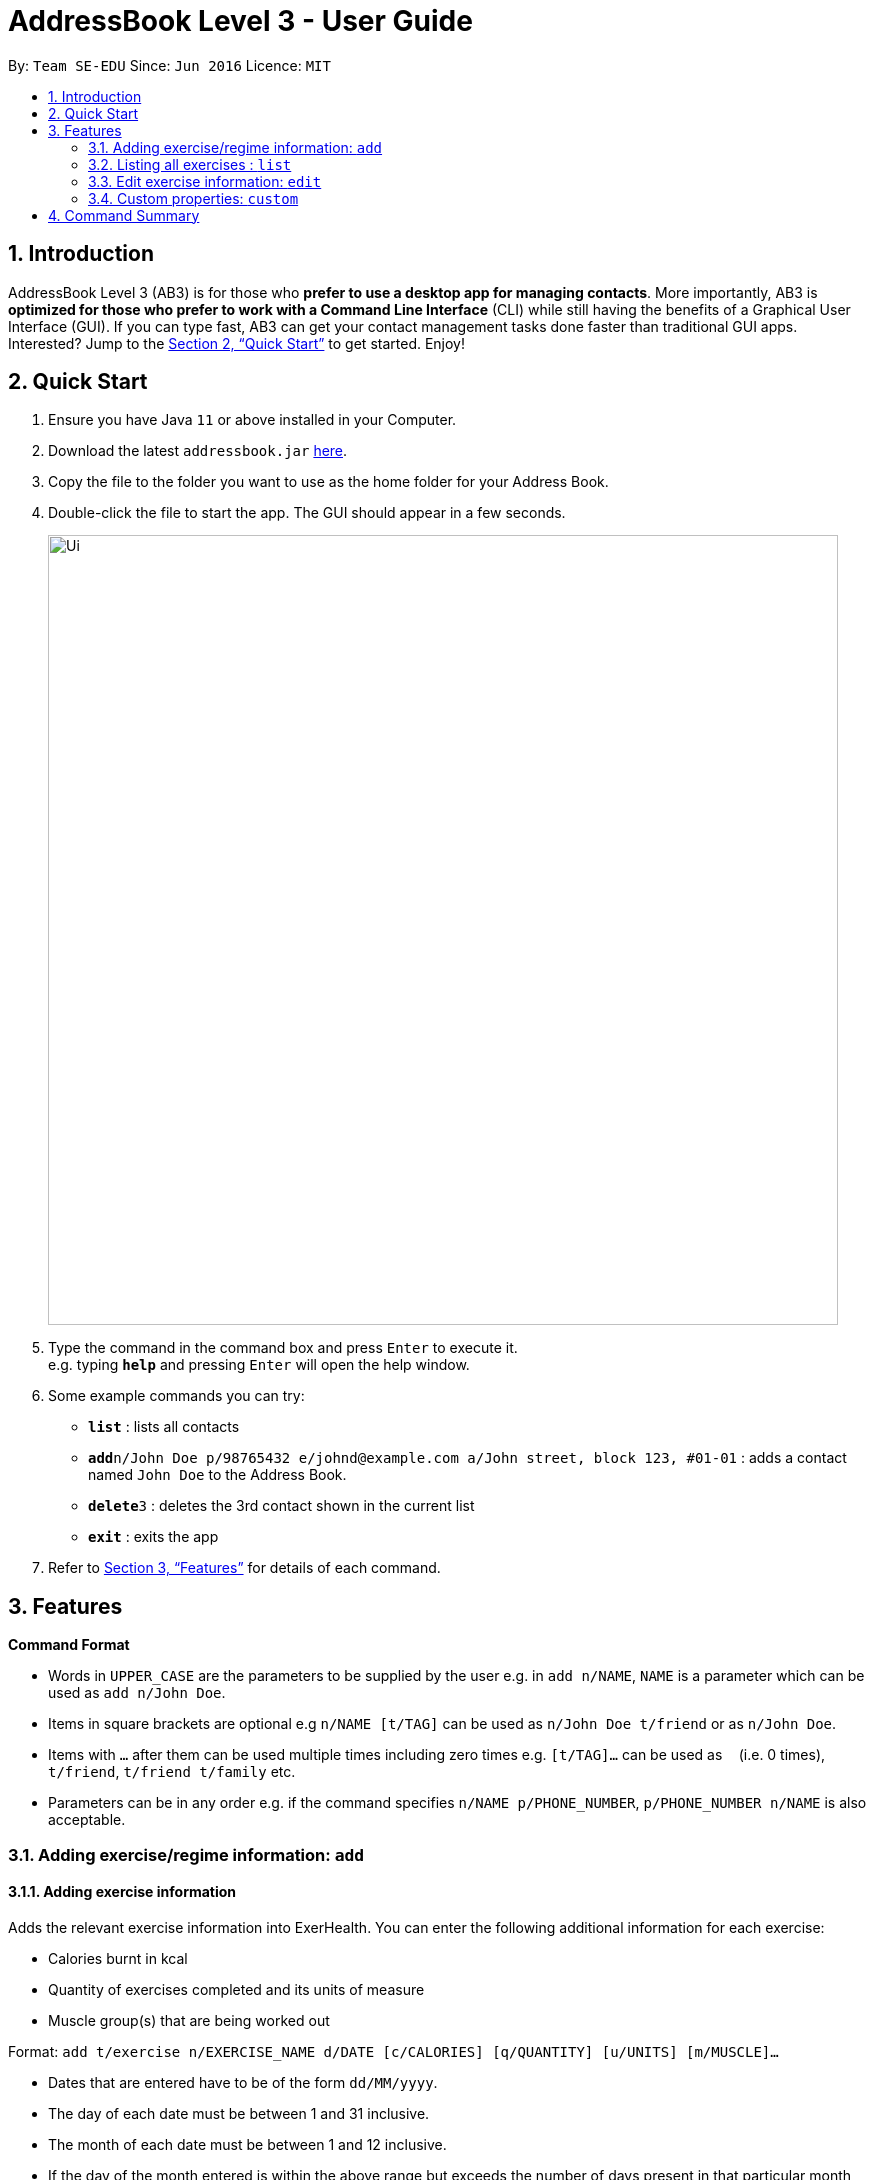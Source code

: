 = AddressBook Level 3 - User Guide
:site-section: UserGuide
:toc:
:toc-title:
:toc-placement: preamble
:sectnums:
:imagesDir: images
:stylesDir: stylesheets
:xrefstyle: full
:experimental:
ifdef::env-github[]
:tip-caption: :bulb:
:note-caption: :information_source:
endif::[]
:repoURL: https://github.com/AY1920S1-CS2103T-T09-2/main/tree/master

By: `Team SE-EDU`      Since: `Jun 2016`      Licence: `MIT`

== Introduction

AddressBook Level 3 (AB3) is for those who *prefer to use a desktop app for managing contacts*. More importantly, AB3 is *optimized for those who prefer to work with a Command Line Interface* (CLI) while still having the benefits of a Graphical User Interface (GUI). If you can type fast, AB3 can get your contact management tasks done faster than traditional GUI apps. Interested? Jump to the <<Quick Start>> to get started. Enjoy!

== Quick Start

.  Ensure you have Java `11` or above installed in your Computer.
.  Download the latest `addressbook.jar` link:{repoURL}/releases[here].
.  Copy the file to the folder you want to use as the home folder for your Address Book.
.  Double-click the file to start the app. The GUI should appear in a few seconds.
+
image::Ui.png[width="790"]
+
.  Type the command in the command box and press kbd:[Enter] to execute it. +
e.g. typing *`help`* and pressing kbd:[Enter] will open the help window.
.  Some example commands you can try:

* *`list`* : lists all contacts
* **`add`**`n/John Doe p/98765432 e/johnd@example.com a/John street, block 123, #01-01` : adds a contact named `John Doe` to the Address Book.
* **`delete`**`3` : deletes the 3rd contact shown in the current list
* *`exit`* : exits the app

.  Refer to <<Features>> for details of each command.

[[Features]]
== Features

====
*Command Format*

* Words in `UPPER_CASE` are the parameters to be supplied by the user e.g. in `add n/NAME`, `NAME` is a parameter which can be used as `add n/John Doe`.
* Items in square brackets are optional e.g `n/NAME [t/TAG]` can be used as `n/John Doe t/friend` or as `n/John Doe`.
* Items with `…`​ after them can be used multiple times including zero times e.g. `[t/TAG]...` can be used as `{nbsp}` (i.e. 0 times), `t/friend`, `t/friend t/family` etc.
* Parameters can be in any order e.g. if the command specifies `n/NAME p/PHONE_NUMBER`, `p/PHONE_NUMBER n/NAME` is also acceptable.
====

=== Adding exercise/regime information: `add`

==== Adding exercise information +

Adds the relevant exercise information into ExerHealth.
You can enter the following additional information for each exercise:

* Calories burnt in kcal
* Quantity of exercises completed and its units of measure
* Muscle group(s) that are being worked out

Format: `add t/exercise n/EXERCISE_NAME d/DATE [c/CALORIES] [q/QUANTITY] [u/UNITS] [m/MUSCLE]...`

****
* Dates that are entered have to be of the form `dd/MM/yyyy`.
* The day of each date must be between 1 and 31 inclusive.
* The month of each date must be between 1 and 12 inclusive.
* If the day of the month entered is within the above range but exceeds the number of days present
in that particular month, the date will be treated as the last day of that particular month e.g. if
`31/02/2019` is entered, it will be treated as `28/02/2019`.
****

Examples:

* `add t/exercise n/Run d/19/09/2019`
* `add t/exercise n/Swimming d/19/09/2019 c/2000`
* `add t/exercise n/Bench press d/19/09/2019 c/500 q/50 u/reps m/Chest`

==== Adding exercises to scheduling regime +

Adds exercises from the exercises you have added into a new exercise regime.
If a regime of the same name already exists, exercises will be added to the same scheduling regime.

Format: `add t/regime [n/REGIME_NAME] [i/INDEX]...`

Example:

* `add t/regime n/power sets i/1 i/2 i/3`

Adds the 1st, 2nd and 3rd exercise in the list to the regime named `power sets`.

* `add t/regime n/cardio i/4`

Adds the 4th exercise in the list to the regime named `cardio`.

=== Listing all exercises : `list`

Retrieves all categories of information - Exercise and Regime - from ExerHealth.

If you provide a category name, only information from that category will be shown.
You can also include start and end dates to restrict the range of dates.
If no dates are supplied, the most recent week of information from each category will be shown.

Format: `list [t/CAT_NAME] [s/START_DATE] [e/END_DATE]`

Example:

* `list`
* `list t/exercise`
* `list t/regime`
* `list t/exercise s/12/12/2019 e/17/12/2019`

=== Edit exercise information: `edit`

Edits the relevant exercise information into ExerHealth.
You can edit all the possible information for exercises except for custom properties.

****
* The date entered for this command must follow the same requirements as that of `add` command.
****

Format: `edit t/exercise i/INDEX [n/EXERCISE_NAME] [d/DATE] [c/CALORIES] [q/QUANTITY] [u/UNITS] [m/MUSCLE]...`

****
* Edits the exercise at the specified `INDEX`. The index refers to the index number shown in the displayed exercise list. The index *must be a positive integer* 1, 2, 3, ...
* At least one of the optional fields must be provided.
* Existing values will be updated to the input values.
****

Example:

* `edit t/exercise i/2 n/Running d/20/09/2019`

Edits the name and the date of the 2nd exercise to `Running` and `20/09/2019` respectively.

* `edit t/exercise i/4 n/Swim d/21/09/2019 c/100`

Edits the name, date and calories burnt of the 4th exercise to `Swim`, `21/09/2019` and `100` respectively.

* `edit t/exercise i/3 n/Bench press d/22/09/2019 c/240 q/10 u/sets m/Chest`

Edits the name, date, calories burnt, quantity, units and muscle group trained of the 3rd exercise to `Bench press`,
`22/09/2019`, `240`, `10`, `sets` and `Chest` respectively.

=== Custom properties: `custom`

==== Adding custom properties

Adds in a custom property which you can define for the exercises.

Once a new custom property is created, you can simply use the short name which you defined for the
property to the `add` and `edit` command to include information for the new property.

****
* You must choose exactly one of the following as the parameter type for your custom property:
`Text`, `Number`, `Date`.
* Every word in the full name of each custom property will be changed to Start Case style, where the first letter of each
word is capitalised with the other letters in lower case e.g. `enD DaTe` will be changed to `End Date`.
* The date entered for the custom properties must follow the same requirements as that of `add` command.
* You need not include the custom properties when adding a new exercise to the app.
****

Format: `custom s/SHORT_NAME f/FULL_NAME p/PARAMETER_TYPE`

Example:

* `custom s/a f/Ratings p/Number`

Creates a `Ratings` property for each exercise.
Information for this property can be updated for each exercise by using `a/NUMBER` in the relevant command where `NUMBER` refers to
a number.

* `custom s/b f/rEmaRk p/Text`

Creates a `Remark` property for each exercise.
Information for this property can be updated for each exercise by using `b/TEXT` in the relevant command where
`TEXT` refers to a non-empty sentence.

* `custom s/c f/End Date p/Date`

Creates a `End Date` property for each exercise.
Information for this property can be updated for each exercise by using `s/DATE` in the relevant command where
`DATE` refers to a date.

Using `Ratings` as an example, you can now perform the following actions after adding it:

* `add t/exercise n/Run d/01/10/2019 a/5`

Adds an exercise with the name `Run`, date `01/10/2019` and ratings `5` into the app.

* `edit t/exercise i/4 a/3`

Edits the ratings of the 4th exercise in the list to `3`.

==== Removing custom properties

Removes a custom property which you have previously defined.
This removes the custom property from all exercises.

[TIP]
`FULL_NAME` denotes the name of the previously defined custom property.

Format: `custom r/FULL_NAME`

Example:

* `custom r/Ratings`
* `custom r/Remark`

== Command Summary

* *Add* : `add t/exercise n/EXERCISE_NAME d/DATE [c/CALORIES] [q/QUANTITY] [u/UNITS] [m/MUSCLE]...` +
e.g. `add t/exercise n/Bench press d/19/09/2019 c/500 q/50 u/reps m/Chest`
* *List* : `list [t/CAT_NAME] [s/START_DATE] [e/END_DATE]`
e.g. `list t/exercise s/12/12/2019 e/17/12/2019`
* *Edit* : `edit t/exercise i/INDEX [n/EXERCISE_NAME] [d/DATE] [c/CALORIES] [q/QUANTITY] [u/UNITS] [m/MUSCLE]... `
e.g. `edit t/exercise i/3 n/Bench press d/22/09/2019 c/240 q/10 u/sets m/Chest`
* *Find* : `find KEYWORD [MORE_KEYWORDS]`
e.g. `find bench press`
* *Delete* : `delete t/exercise i/INDEX`
e.g. `delete t/exercise i/2`
* *Clear* : `clear`
* *Stats* : `stats t/CAT_NAME h/CHART_TYPE [s/START_DATE] [d/END_DATE]`
e.g. `stats t/exercise h/barchart s/20/09/2019 e/27/09/2019`
* *Undo* : `undo`
* *Redo* : `redo`
* *Schedule* : `schedule n/REGIME_NAME d/DATE`
e.g. `schedule n/cardio d/19/9/2019`
* *Resolve* : `resolve n/REGIME_TO_TAKE`
e.g. `resolve n/cardio`
* *Suggest* : `suggest t/possible [m/MUSCLE]...`
e.g. `suggest t/possible m/chest`
* *Custom* : `custom s/SHORT_NAME f/FULL_NAME p/PARAMETER_TYPE`
e.g. `custom s/c f/End Date p/Date`
* *Exit* : `exit`
